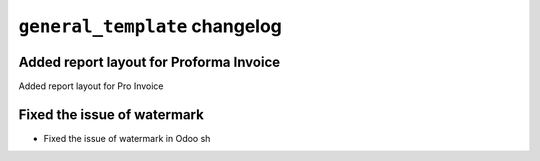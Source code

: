 
================================================
``general_template`` changelog
================================================

*******************************************
Added report layout for Proforma Invoice
*******************************************

Added report layout for Pro Invoice

*******************************************
Fixed the issue of watermark
*******************************************

- Fixed the issue of watermark in Odoo sh
